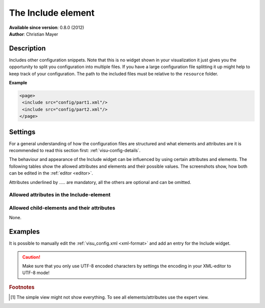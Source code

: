 .. _include:

The Include element
===================

| **Available since version**: 0.8.0 (2012)
| **Author**: Christian Mayer

Description
-----------

.. ###START-WIDGET-DESCRIPTION### Please do not change the following content. Changes will be overwritten

Includes other configuration snippets. Note that this is no widget shown in your visualization it just gives
you the opportunity to split you configuration into multiple files. If you have a large configuration file
splitting it up might help to keep track of your configuration.
The path to the included files must be relative to the ``resource`` folder.

**Example**

.. code-block:: xml

    <page>
     <include src="config/part1.xml"/>
     <include src="config/part2.xml"/>
    </page>




.. ###END-WIDGET-DESCRIPTION###

Settings
--------

For a general understanding of how the configuration files are structured and what elements and attributes are
it is recommended to read this section first: :ref:`visu-config-details`.

The behaviour and appearance of the Include widget can be influenced by using certain attributes and elements.
The following tables show the allowed attributes and elements and their possible values.
The screenshots show, how both can be edited in the :ref:`editor <editor>`.

Attributes underlined by ..... are mandatory, all the others are optional and can be omitted.

Allowed attributes in the Include-element
^^^^^^^^^^^^^^^^^^^^^^^^^^^^^^^^^^^^^^^^^

.. parameter-information:: include

.. widget-example::
    :editor: attributes
    :scale: 75
    :align: center

    <caption>Attributes in the editor (simple view) [#f1]_</caption>
    <include src="test.xml"/>


Allowed child-elements and their attributes
^^^^^^^^^^^^^^^^^^^^^^^^^^^^^^^^^^^^^^^^^^^

None.

Examples
--------

It is possible to manually edit the :ref:`visu_config.xml <xml-format>` and add an entry
for the Include widget.

.. CAUTION::
    Make sure that you only use UTF-8 encoded characters by settings the encoding in your
    XML-editor to UTF-8 mode!

.. ###START-WIDGET-EXAMPLES### Please do not change the following content. Changes will be overwritten


.. ###END-WIDGET-EXAMPLES###

.. rubric:: Footnotes

.. [#f1] The simple view might not show everything. To see all elements/attributes use the expert view.
